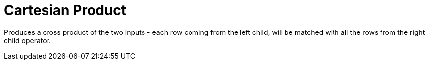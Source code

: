[[operator-cartesian-product]]
= Cartesian Product =

Produces a cross product of the two inputs - each row coming from the left child, will be matched with all the rows from the right child operator.
